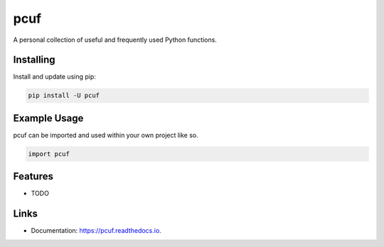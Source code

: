 ====
pcuf
====


.. image:: https://img.shields.io/pypi/v/pcuf.svg
        :target: https://pypi.python.org/pypi/pcuf


.. image:: https://codecov.io/gh/git-albertomarin/pcuf/branch/master/graph/badge.svg
        :target: https://codecov.io/gh/git-albertomarin/pcuf


.. image:: https://img.shields.io/travis/git-albertomarin/pcuf.svg
        :target: https://travis-ci.org/git-albertomarin/pcuf

.. image:: https://readthedocs.org/projects/pcuf/badge/?version=latest
        :target: https://pcuf.readthedocs.io/en/latest/?badge=latest
        :alt: Documentation Status


.. image:: https://pyup.io/repos/github/git-albertomarin/pcuf/shield.svg
     :target: https://pyup.io/repos/github/git-albertomarin/pcuf/
     :alt: Updates



A personal collection of useful and frequently used Python functions.

Installing
----------

Install and update using pip:

.. code-block:: text

    pip install -U pcuf

Example Usage
-------------
pcuf can be imported and used within your own project like so.

.. code-block:: python

    import pcuf

Features
--------

* TODO


Links
---------------

* Documentation: https://pcuf.readthedocs.io.

